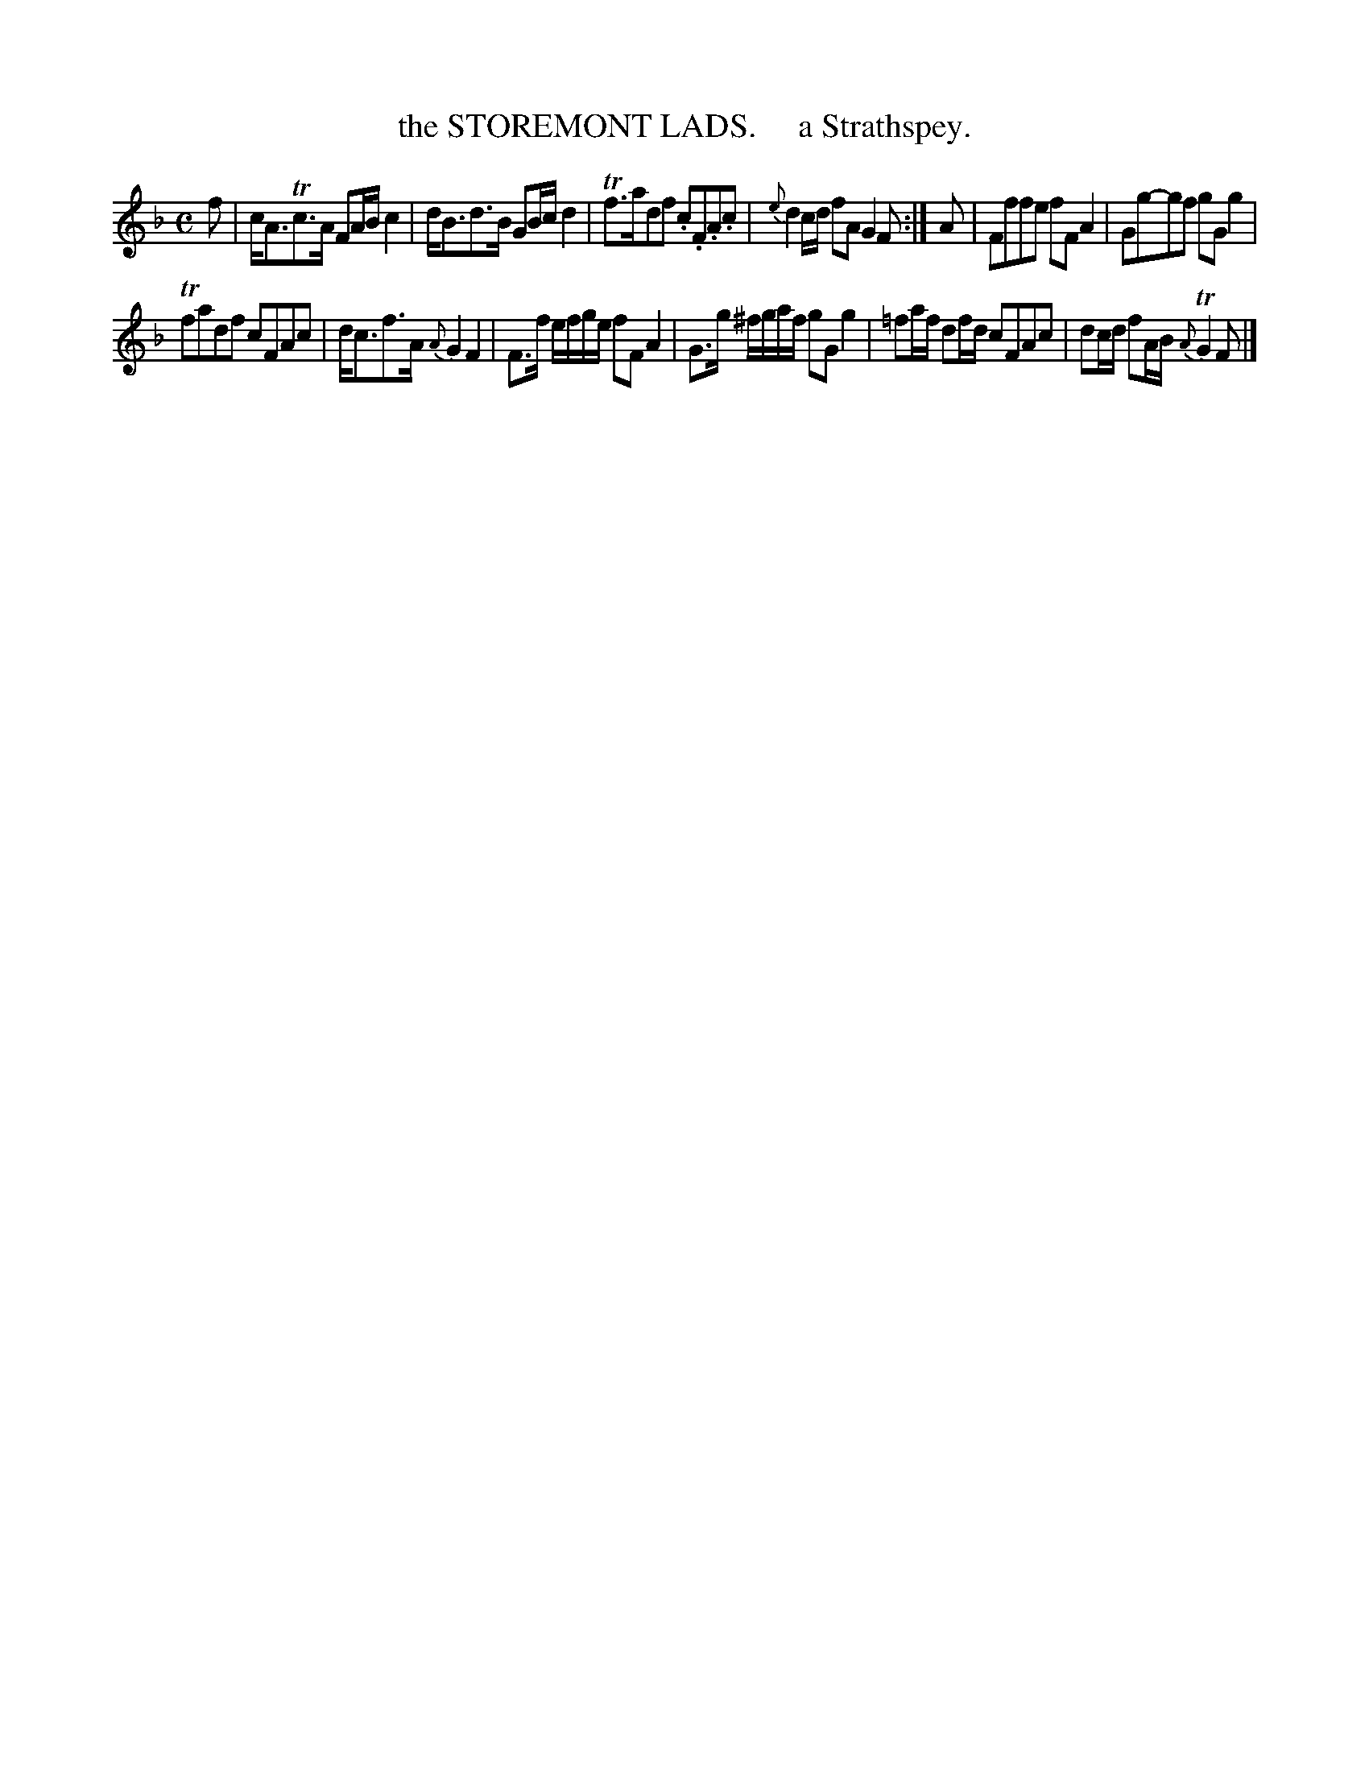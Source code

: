 X: 10382
T: the STOREMONT LADS.     a Strathspey.
R: strathspey
B: "Edinburgh Repository of Music" v.1 p.38 #2
F: http://digital.nls.uk/special-collections-of-printed-music/pageturner.cfm?id=87776133
Z: 2015 John Chambers <jc:trillian.mit.edu>
M: C
L: 1/8
K: F
f |\
c<ATc>A FA/B/ c2 | d<Bd>B GB/c/ d2 |\
Tf>adf .c.F.A.c | {e}d2c/d/ fA G2 F :|\
A |\
Fffe fFA2 | Gg-gf gGg2 |
Tfadf cFAc | d<cf>A {A}G2F2 |\
F>f e/f/g/e/ fF A2 | G>g ^f/g/a/f/ gG g2 |\
=fa/f/ df/d/ cFAc | dc/d/ fA/B/ {A}TG2 F |]
